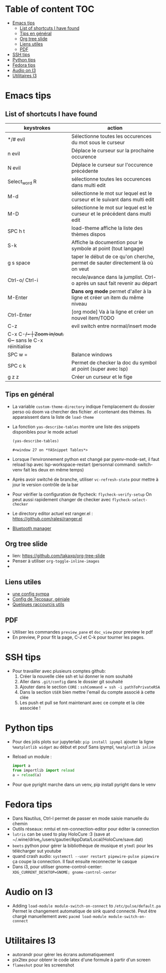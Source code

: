 * Table of content :TOC:
- [[#emacs-tips][Emacs tips]]
  - [[#list-of-shortcuts-i-have-found][List of shortcuts I have found]]
  - [[#tips-en-général][Tips en général]]
  - [[#org-tree-slide][Org tree slide]]
  - [[#liens-utiles][Liens utiles]]
  - [[#pdf][PDF]]
- [[#ssh-tips][SSH tips]]
- [[#python-tips][Python tips]]
- [[#fedora-tips][Fedora tips]]
- [[#audio-on-i3][Audio on I3]]
- [[#utilitaires-i3][Utilitaires I3]]

* Emacs tips
** List of shortcuts I have found


| keystrokes     | action                                                                         |
|----------------+--------------------------------------------------------------------------------|
| */# evil       | Sélectionne toutes les occurences du mot sous le curseur                       |
| n evil         | Déplace le curseur sur la prochaine occurence                                  |
| N evil         | Déplace le curseur sur l'occurence précédente                                  |
| Select_word R  | sélectionne toutes les occurences dans multi edit                              |
| M-d            | sélectionne le mot sur lequel est le curseur et le suivant dans multi edit     |
| M-D            | sélectionne le mot sur lequel est le curseur et le précédent dans multi edit   |
| SPC h t        | load-theme affiche la liste des thèmes dispos                                  |
| S-k            | Affiche la documention pour le symbole at point (tout langage)                 |
| g s space      | taper le début de ce qu'on cherche, permet de sauter directement là où on veut |
| Ctrl-o/ Ctrl-i | recule/avance dans la jumplist. Ctrl-o après un saut fait revenir au départ    |
| M-Enter        | *Dans org mode* permet d'aller à la ligne et créer un item du même niveau      |
| Ctrl-Enter     | [org mode] Va à la ligne et créer un nouvel item/TODO                          |
| C-z            | evil switch entre normal/insert mode                                           |
| C-x C-+/-      | Zoom in/out. C-+ sans le C-x réinitialise                                      |
| SPC w =        | Balance windows                                                                |
| SPC c k        | Permet de checker la doc du symbol at point (super avec lsp)                   |
| g z z          | Créer un curseur et le fige                                                    |

** Tips en général

+ La variable ~custom-theme-directory~ indique l'emplacement du dossier perso où doom va chercher des fichier .el contenant des thèmes. Ils apparaissent dans la liste de ~load-theme~
+ La fonction ~yas-describe-tables~ montre une liste des snippets disponibles pour le mode actuel
    #+BEGIN_SRC emacs-lisp
      (yas-describe-tables)
    #+END_SRC

    #+RESULTS:
    : #<window 27 on *YASnippet Tables*>
+ Lorsque l'environnement python est changé par pyenv-mode-set, il faut reload lsp avec lsp-workspace-restart (personnal command: switch-venv fait les deux en même temps)
+ Après avoir switché de branche, utiliser ~vc-refresh-state~ pour mettre à jour le version contrôle de la bar
+ Pour vérifier la configuration de flycheck: ~flycheck-verify-setup~ On peut aussi rapidement changer de checker avec ~flycheck-select-checker~
+ Le directory editor actuel est ranger.el : https://github.com/ralesi/ranger.el
+ [[https://github.com/emacsmirror/bluetooth][Bluetooth manager]]

** Org tree slide

+ lien: https://github.com/takaxp/org-tree-slide
+ Penser à utiliser ~org-toggle-inline-images~
+

** Liens utiles

 + [[https://zzamboni.org/post/my-doom-emacs-configuration-with-commentary/][une config sympa]]
 + [[https://tecosaur.github.io/emacs-config/config.html#dashboard-quick-actions][Config de Tecosaur, géniale]]
 + [[https://noelwelsh.com/posts/doom-emacs/][Quelques raccourcis utils]]

** PDF

+ Utiliser les commandes ~preview_pane~ et ~doc_view~ pour preview le pdf
+ En preview, P pour fit la page, C-J et C-k pour tourner les pages.

* SSH tips
+ Pour travailler avec plusieurs comptes github:
  1) Créer la nouvelle clée ssh et lui donner le nom souhaité
  2) Aller dans ~.git/config~ dans le dossier git souhaité
  3) Ajouter dans le section =CORE= : =sshCommand = ssh -i pathToPrivateRSA=
  4) Dans la section =USER= bien mettre l'email du compte associé à cette clée
  5) Les push et pull se font maintenant avec ce compte et la clée associée !


* Python tips

+ Pour des jolis plots sur jupyterlab: =pip install ipympl=
  ajouter la ligne =%matplotlib widget= au début et pouf
  Sans ipympl, =%matplotlib inline=

+ Reload un module :
  #+BEGIN_SRC python
import a
from importlib import reload
a = reload(a)
  #+END_SRC

+ Pour que pyright marche dans un venv, pip install pyright dans le venv

* Fedora tips
+ Dans Nautilus, Ctrl-l permet de passer en mode saisie manuelle du chemin
+ Outils réseaux: nmtui et nm-connection-editor pour éditer la connection
+ =lutris= can be used to play HoloCure :3 (save at ~/.wine/drive_c/users/gautier/AppData/Local/HoloCure/save.dat)
+ =beets= python pour gérer la bibliothèque de musique et =ytmdl= pour les télécharger sut youtube
+ quand crash audio: ~systemctl --user restart pipewire-pulse pipewire~ ça coupe la connection. Il faut ensuite reconnecter le casque
+ Dans i3, pour utiliser gnome-control-center: ~XDG_CURRENT_DESKTOP=GNOME; gnome-control-center~

* Audio on I3
+ Adding =load-module module-switch-on-connect= to =/etc/pulse/default.pa=
    Permet le changement automatique de sink quand connecté.
    Peut être chargé manuellement avec =pacmd load-module module-switch-on-connect=

* Utilitaires I3
+ autorandr pour gérer les écrans automatiquement
+ pix2tex pour obtenr le code latex d'une formule à partir d'un screen
+ =flameshot= pour les screenshot

